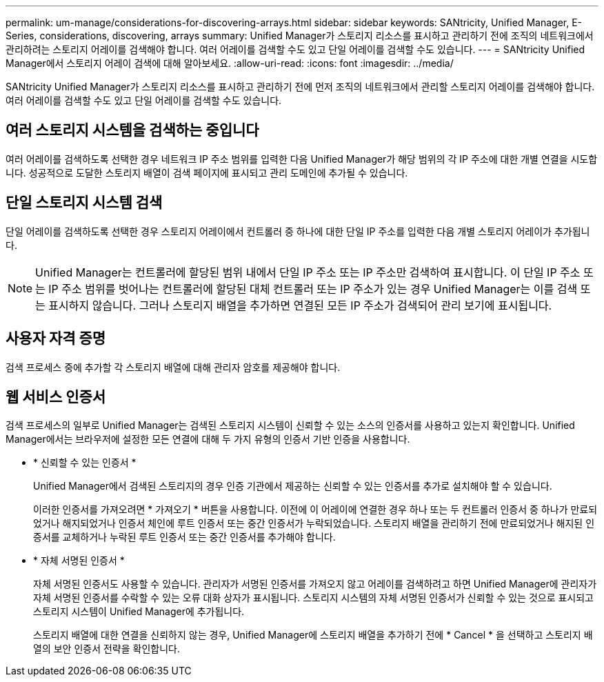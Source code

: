---
permalink: um-manage/considerations-for-discovering-arrays.html 
sidebar: sidebar 
keywords: SANtricity, Unified Manager, E-Series, considerations, discovering, arrays 
summary: Unified Manager가 스토리지 리소스를 표시하고 관리하기 전에 조직의 네트워크에서 관리하려는 스토리지 어레이를 검색해야 합니다. 여러 어레이를 검색할 수도 있고 단일 어레이를 검색할 수도 있습니다. 
---
= SANtricity Unified Manager에서 스토리지 어레이 검색에 대해 알아보세요.
:allow-uri-read: 
:icons: font
:imagesdir: ../media/


[role="lead"]
SANtricity Unified Manager가 스토리지 리소스를 표시하고 관리하기 전에 먼저 조직의 네트워크에서 관리할 스토리지 어레이를 검색해야 합니다. 여러 어레이를 검색할 수도 있고 단일 어레이를 검색할 수도 있습니다.



== 여러 스토리지 시스템을 검색하는 중입니다

여러 어레이를 검색하도록 선택한 경우 네트워크 IP 주소 범위를 입력한 다음 Unified Manager가 해당 범위의 각 IP 주소에 대한 개별 연결을 시도합니다. 성공적으로 도달한 스토리지 배열이 검색 페이지에 표시되고 관리 도메인에 추가될 수 있습니다.



== 단일 스토리지 시스템 검색

단일 어레이를 검색하도록 선택한 경우 스토리지 어레이에서 컨트롤러 중 하나에 대한 단일 IP 주소를 입력한 다음 개별 스토리지 어레이가 추가됩니다.

[NOTE]
====
Unified Manager는 컨트롤러에 할당된 범위 내에서 단일 IP 주소 또는 IP 주소만 검색하여 표시합니다. 이 단일 IP 주소 또는 IP 주소 범위를 벗어나는 컨트롤러에 할당된 대체 컨트롤러 또는 IP 주소가 있는 경우 Unified Manager는 이를 검색 또는 표시하지 않습니다. 그러나 스토리지 배열을 추가하면 연결된 모든 IP 주소가 검색되어 관리 보기에 표시됩니다.

====


== 사용자 자격 증명

검색 프로세스 중에 추가할 각 스토리지 배열에 대해 관리자 암호를 제공해야 합니다.



== 웹 서비스 인증서

검색 프로세스의 일부로 Unified Manager는 검색된 스토리지 시스템이 신뢰할 수 있는 소스의 인증서를 사용하고 있는지 확인합니다. Unified Manager에서는 브라우저에 설정한 모든 연결에 대해 두 가지 유형의 인증서 기반 인증을 사용합니다.

* * 신뢰할 수 있는 인증서 *
+
Unified Manager에서 검색된 스토리지의 경우 인증 기관에서 제공하는 신뢰할 수 있는 인증서를 추가로 설치해야 할 수 있습니다.

+
이러한 인증서를 가져오려면 * 가져오기 * 버튼을 사용합니다. 이전에 이 어레이에 연결한 경우 하나 또는 두 컨트롤러 인증서 중 하나가 만료되었거나 해지되었거나 인증서 체인에 루트 인증서 또는 중간 인증서가 누락되었습니다. 스토리지 배열을 관리하기 전에 만료되었거나 해지된 인증서를 교체하거나 누락된 루트 인증서 또는 중간 인증서를 추가해야 합니다.

* * 자체 서명된 인증서 *
+
자체 서명된 인증서도 사용할 수 있습니다. 관리자가 서명된 인증서를 가져오지 않고 어레이를 검색하려고 하면 Unified Manager에 관리자가 자체 서명된 인증서를 수락할 수 있는 오류 대화 상자가 표시됩니다. 스토리지 시스템의 자체 서명된 인증서가 신뢰할 수 있는 것으로 표시되고 스토리지 시스템이 Unified Manager에 추가됩니다.

+
스토리지 배열에 대한 연결을 신뢰하지 않는 경우, Unified Manager에 스토리지 배열을 추가하기 전에 * Cancel * 을 선택하고 스토리지 배열의 보안 인증서 전략을 확인합니다.


